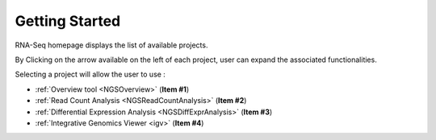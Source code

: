 ###############
Getting Started
###############

.. TODO:
   Is image OK ?
   First sentence is weird
   Remove V2 in titles of other sections ?

RNA-Seq homepage displays the list of available projects.

By Clicking on the arrow available on the left of each project, user can expand the associated functionalities.

.. image:: img/start1.png

Selecting a project will allow the user to use :

* :ref:`Overview tool <NGSOverview>` (**Item #1**)
* :ref:`Read Count Analysis <NGSReadCountAnalysis>` (**Item #2**)
* :ref:`Differential Expression Analysis <NGSDiffExprAnalysis>` (**Item #3**)
* :ref:`Integrative Genomics Viewer <igv>` (**Item #4**)
